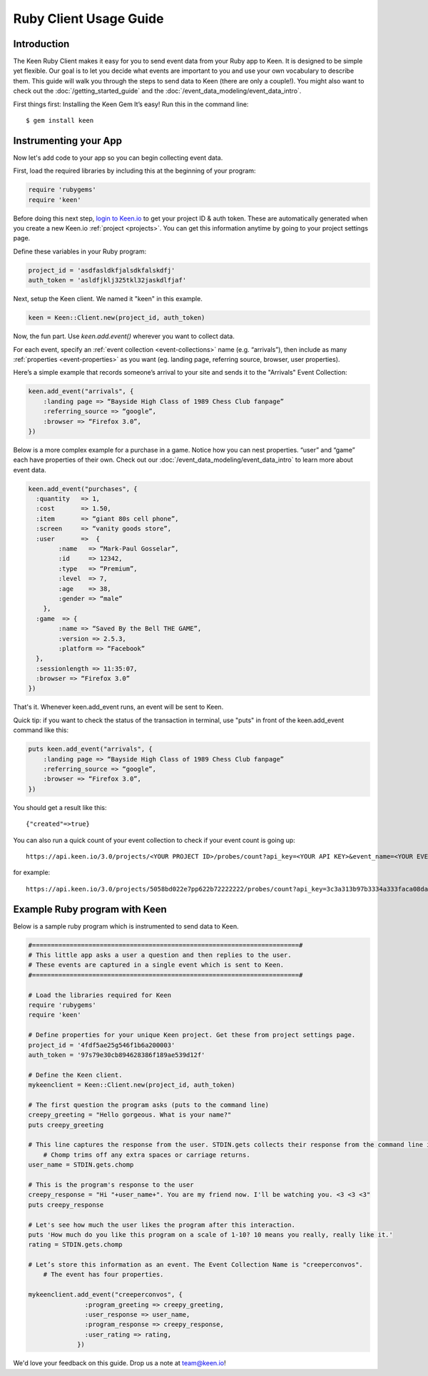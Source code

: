 =======================
Ruby Client Usage Guide
=======================

Introduction
------------

The Keen Ruby Client makes it easy for you to send event data from your Ruby app to Keen. It is designed to be simple yet flexible. Our goal is to let you decide what events are important to you and use your own vocabulary to describe them. This guide will walk you through the steps to send data to Keen (there are only a couple!). You might also want to check out the :doc:`/getting_started_guide` and the :doc:`/event_data_modeling/event_data_intro`.

First things first: Installing the Keen Gem
It’s easy! Run this in the command line:

::

    $ gem install keen

Instrumenting your App
----------------------

Now let's add code to your app so you can begin collecting event data.

First, load the required libraries by including this at the beginning of your program:

.. code-block:: ruby

    require 'rubygems'
    require 'keen'

Before doing this next step, `login to Keen.io <https://keen.io/login>`_ to get your project ID & auth token. These are automatically generated when you create a new Keen.io :ref:`project <projects>`. You can get this information anytime by going to your project settings page.

Define these variables in your Ruby program:

.. code-block:: ruby

    project_id = 'asdfasldkfjalsdkfalskdfj'
    auth_token = 'asldfjklj325tkl32jaskdlfjaf'

Next, setup the Keen client. We named it "keen" in this example.  

.. code-block:: ruby

    keen = Keen::Client.new(project_id, auth_token)

Now, the fun part. Use *keen.add.event()* wherever you want to collect data.

For each event, specify an :ref:`event collection <event-collections>` name (e.g. “arrivals”), then include as many :ref:`properties <event-properties>` as you want (eg. landing page, referring source, browser, user properties).

Here’s a simple example that records someone’s arrival to your site and sends it to the "Arrivals" Event Collection:

.. code-block:: ruby

    keen.add_event("arrivals", {
        :landing page => “Bayside High Class of 1989 Chess Club fanpage”
        :referring_source => “google”,
        :browser => “Firefox 3.0”,
    })

Below is a more complex example for a purchase in a game. Notice how you can nest properties. “user” and “game” each have properties of their own. Check out our :doc:`/event_data_modeling/event_data_intro` to learn more about event data.

.. code-block:: ruby

    keen.add_event("purchases", {
      :quantity   => 1,
      :cost       => 1.50,
      :item       => “giant 80s cell phone”,
      :screen     => “vanity goods store”,
      :user       =>  {
            :name   => “Mark-Paul Gosselar”,
            :id     => 12342,
            :type   => “Premium”,
            :level  => 7,
            :age    => 38,
            :gender => “male”
        },
      :game  => {
            :name => “Saved By the Bell THE GAME”,
            :version => 2.5.3,
            :platform => “Facebook”
      },
      :sessionlength => 11:35:07,
      :browser => “Firefox 3.0”
    })


That's it. Whenever keen.add_event runs, an event will be sent to Keen. 

Quick tip: if you want to check the status of the transaction in terminal, use "puts" in front of the keen.add_event command like this:

.. code-block:: ruby

    puts keen.add_event("arrivals", {
        :landing page => “Bayside High Class of 1989 Chess Club fanpage”
        :referring_source => “google”,
        :browser => “Firefox 3.0”,
    })


You should get a result like this::
 	
	{"created"=>true}
	
You can also run a quick count of your event collection to check if your event count is going up::

	https://api.keen.io/3.0/projects/<YOUR PROJECT ID>/probes/count?api_key=<YOUR API KEY>&event_name=<YOUR EVENT COLLECTION NAME>	
	
for example::
	
	https://api.keen.io/3.0/projects/5058bd022e7pp622b72222222/probes/count?api_key=3c3a313b97b3334a333faca08da3333d&event_name=purchases


..
.. Use a local storage handler to batch events
.. -------------------------------------------
.. 
.. Using the default client properties, Keen will send your data each time an event fires. However, to minimize your API calls, we recommend that you batch your events. A free handler that we like a lot is called Redis. The configuration below describes how to use the “RedisHandler” which we built into the Keen ruby client.
.. 
.. To specify that you would like your events batched, set the cache_locally and storagemode properties when you define a new Keen client.
.. 
.. .. code-block:: ruby
.. 
..     mykeenclient = Keen::Client.new(project_id, auth_token, :cache_locally => true, :storagemode => RedisHandler)
.. 
.. RedisHandler requires you to install `Redis <http://redis.io/>`_. It’s free and only takes a couple of minutes.
.. 
.. Sending your cached data to Keen
.. --------------------------------
.. 
.. If you’re using the cache_locally option, your data has to be sent to Keen explicitly. The
.. 
.. The command to send the data (regardless of storage handler) is:
.. 
.. .. code-block:: ruby
.. 
..     worker = Keen::Async::Worker.new(client)
..     result = worker.process_queue
.. 
.. Here’s an example program which uses the RedisHandler and sends the Redis client queue contents.
.. 
.. .. code-block:: ruby
.. 
..     ..Load the libraries required for Keen
..     require 'rubygems'
..     require 'keen'
.. 
..     project_id = '4fdf5ae25g546f1b6a200003'
..     auth_token = '97s79e30cb894628386f189ae539d12f'
.. 
..     ..Establish the Keen client
..     client = Keen::Client.new(project_id, auth_token,
..                 :storage_class => Keen::Async::Storage::RedisHandler,
..                 :cache_locally => true)
..                 )
.. 
.. 
.. 
.. 
..     .. Process the jobs in the queue
..     worker = Keen::Async::Worker.new(client)
..     result = worker.process_queue
.. 
.. 
.. If you want to know the job queue length:
.. 
.. .. code-block:: ruby
.. 
..     .. How many jobs are there to process?
..     count = client.storage_handler.count_active_queue
..     puts "we have this many jobs: ..{count}"



Example Ruby program with Keen
------------------------------

Below is a sample ruby program which is instrumented to send data to Keen.

.. code-block:: ruby

    #=======================================================================#
    # This little app asks a user a question and then replies to the user.
    # These events are captured in a single event which is sent to Keen.
    #=======================================================================#

    # Load the libraries required for Keen
    require 'rubygems'
    require 'keen'

    # Define properties for your unique Keen project. Get these from project settings page.
    project_id = '4fdf5ae25g546f1b6a200003'
    auth_token = '97s79e30cb894628386f189ae539d12f'

    # Define the Keen client.
    mykeenclient = Keen::Client.new(project_id, auth_token)

    # The first question the program asks (puts to the command line)
    creepy_greeting = "Hello gorgeous. What is your name?"
    puts creepy_greeting

    # This line captures the response from the user. STDIN.gets collects their response from the command line interface. 
	# Chomp trims off any extra spaces or carriage returns.
    user_name = STDIN.gets.chomp

    # This is the program's response to the user
    creepy_response = "Hi "+user_name+". You are my friend now. I'll be watching you. <3 <3 <3"
    puts creepy_response

    # Let's see how much the user likes the program after this interaction.
    puts 'How much do you like this program on a scale of 1-10? 10 means you really, really like it.'
    rating = STDIN.gets.chomp

    # Let’s store this information as an event. The Event Collection Name is "creeperconvos". 
	# The event has four properties.

    mykeenclient.add_event("creeperconvos", {
                   :program_greeting => creepy_greeting,
                   :user_response => user_name,
                   :program_response => creepy_response,
                   :user_rating => rating,
                 })


We'd love your feedback on this guide. Drop us a note at team@keen.io!


.. Example Program with Async event sending
.. ----------------------------------------
.. Below is a sample ruby program which is instrumented to send data to Keen.
.. 
.. .. code-block:: ruby
.. 
..     #======================
..     # This little app asks a user a question and then replies to the user.
..     # These events are caputured in a single event and then send it to Keen.
..     #======================
.. 
.. 
..     # Load the libraries required for Keen
..     require 'rubygems'
..     require 'keen'
.. 
..     # Define properties for your unique Keen project. Get these from project settings page.
..     project_id = '4fdf5ae25g546f1b6a200003'
..     auth_token = '97s79e30cb894628386f189ae539d12f'
.. 
..     # Define the Keen client. In this example we’ll use a storage handler.
..     mykeenclient = Keen::Client.new(project_id, auth_token,
..                 :storage_class => Keen::Async::Storage::RedisHandler,
..                 :cache_locally => true,
..             	:logging => false
..                 )
.. 
.. 
..     # The first question the program asks (puts to the command line)
..     creepy_greeting = "Hello gorgeous. What is your name?"
..     puts creepy_greeting
.. 
..     # This line captures the response from the user. STDIN.gets collects their response from the command line interface. Chomp trims off any extra spaces or carriage returns.
..     user_name = STDIN.gets.chomp
.. 
..     # This is the program's response to the user
..     creepy_response = "Hi "+user_name+". You are my friend now. I'll be watching you. <3 <3 <3"
..     puts creepy_response
.. 
..     # Let's see how much the user likes the program after this interaction.
..     puts 'How much to you like this program on a scale of 1-10? 10 means you really, really like it.'
..     rating = STDIN.gets.chomp
.. 
..     # Let’s store this information as an event. The Event Collection is called "creeperconvos". The event has four properties.
.. 
..     mykeenclient.add_event("creeperconvos", {
..                    :program_greeting => creepy_greeting,
..                    :user_response => user_name,
..                    :program_response => creepy_response,
..                    :user_rating => rating,
..                  })
.. 
..     # Since we have opted to use the RedisStorageHandler, the above event is now stored in Redis.
..     # Now we need to send those events to Keen by invoking the Worker.
.. 
..     worker = Keen::Async::Worker.new(mykeenclient)
..     result = worker.process_queue
.. 
.. After running your program, your data is immediately available in Keen. Login and check it out!